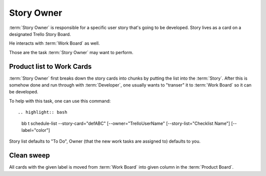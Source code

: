 
============
Story Owner
============

:term:`Story Owner` is responsible for a specific user story that's going to be developed. Story lives as a card on a designated Trello Story Board. 

He interacts with :term:`Work Board` as well.

Those are the task :term:`Story Owner` may want to perform. 

------------------------------------
Product list to Work Cards
------------------------------------

:term:`Story Owner` first breaks down the story cards into chunks by putting the list into the :term:`Story`. After this is somehow done and run through with :term:`Developer`, one usually wants to "transer" it to :term:`Work Board` so it can be developed.

.. TODO: bb t schedule-list [--label="Product: Example"] [--work-board="abcdef"] --story-card="defABC" --dev="user-id" [--list="xoxo"]

To help with this task, one can use this command::

.. highlight:: bash

	bb t schedule-list --story-card="defABC" [--owner="TrelloUserName" [--story-list="Checklist Name"] [--label="color"]

Story list defaults to "To Do", Owner (that the new work tasks are assigned to) defaults to you.

------------
Clean sweep
------------

All cards with the given label is moved from :term:`Work Board` into given column in the :term:`Product Board`. 

.. highlight:: bash

	bb t migrate-label --label="Product: Example" --board="1KsoiV9e" --board-to="lEL8Ch52" --column-to="Prepared buffer"
